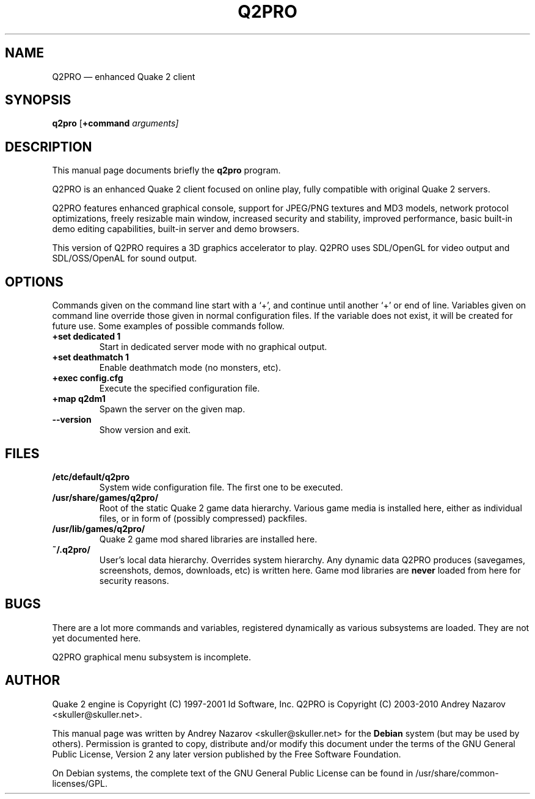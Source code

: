 .TH "Q2PRO" "6" 
.SH "NAME" 
Q2PRO \(em enhanced Quake 2 client 
.SH "SYNOPSIS" 
.PP 
\fBq2pro\fR [\fB+command \fIarguments\fR\fP]  
.SH "DESCRIPTION" 
.PP 
This manual page documents briefly the \fBq2pro\fR program.
.PP 
Q2PRO is an enhanced Quake 2 client focused on online play,
fully compatible with original Quake 2 servers.
.PP
Q2PRO features enhanced graphical console, support for JPEG/PNG textures
and MD3 models, network protocol optimizations, freely resizable main window,
increased security and stability, improved performance, basic built-in demo editing
capabilities, built-in server and demo browsers.
.PP
This version of Q2PRO requires a 3D graphics accelerator to play.
Q2PRO uses SDL/OpenGL for video output and SDL/OSS/OpenAL for sound output.
.SH "OPTIONS" 
.PP 
Commands given on the command line start with a `+', and continue until
another `+' or end of line. Variables given on command line override those
given in normal configuration files. If the variable does not exist,
it will be created for future use. Some examples of possible commands follow.
.IP "\fB+set dedicated 1\fP" 7
Start in dedicated server mode with no graphical output. 
.IP "\fB+set deathmatch 1\fP" 7
Enable deathmatch mode (no monsters, etc). 
.IP "\fB+exec config.cfg\fP" 7
Execute the specified configuration file. 
.IP "\fB+map q2dm1\fP" 7
Spawn the server on the given map. 
.IP "\fB\-\-version\fP" 7
Show version and exit. 
.SH "FILES" 
.PP
.IP "\fB/etc/default/q2pro\fP" 7
System wide configuration file. The first one to be executed.
.IP "\fB/usr/share/games/q2pro/\fP" 7
Root of the static Quake 2 game data hierarchy. Various game media is installed
here, either as individual files, or in form of (possibly compressed) packfiles.
.IP "\fB/usr/lib/games/q2pro/\fP" 7
Quake 2 game mod shared libraries are installed here.
.IP "\fB~/.q2pro/\fP" 7
User's local data hierarchy. Overrides system hierarchy. Any dynamic
data Q2PRO produces (savegames, screenshots, demos, downloads, etc) is written here.
Game mod libraries are \fBnever\fP loaded from here for security reasons.

.SH "BUGS" 
.PP 
There are a lot more commands and variables, registered dynamically as
various subsystems are loaded. They are not yet documented here.
.PP 
Q2PRO graphical menu subsystem is incomplete.
.SH "AUTHOR" 
.PP 
Quake 2 engine is Copyright (C) 1997-2001 Id Software, Inc. 
Q2PRO is Copyright (C) 2003-2010 Andrey Nazarov <skuller@skuller.net>. 
.PP 
This manual page was written by Andrey Nazarov <skuller@skuller.net> for 
the \fBDebian\fP system (but may be used by others).  Permission is 
granted to copy, distribute and/or modify this document under 
the terms of the GNU General Public License, Version 2 any  
later version published by the Free Software Foundation. 
.PP 
On Debian systems, the complete text of the GNU General Public 
License can be found in /usr/share/common-licenses/GPL. 
 
